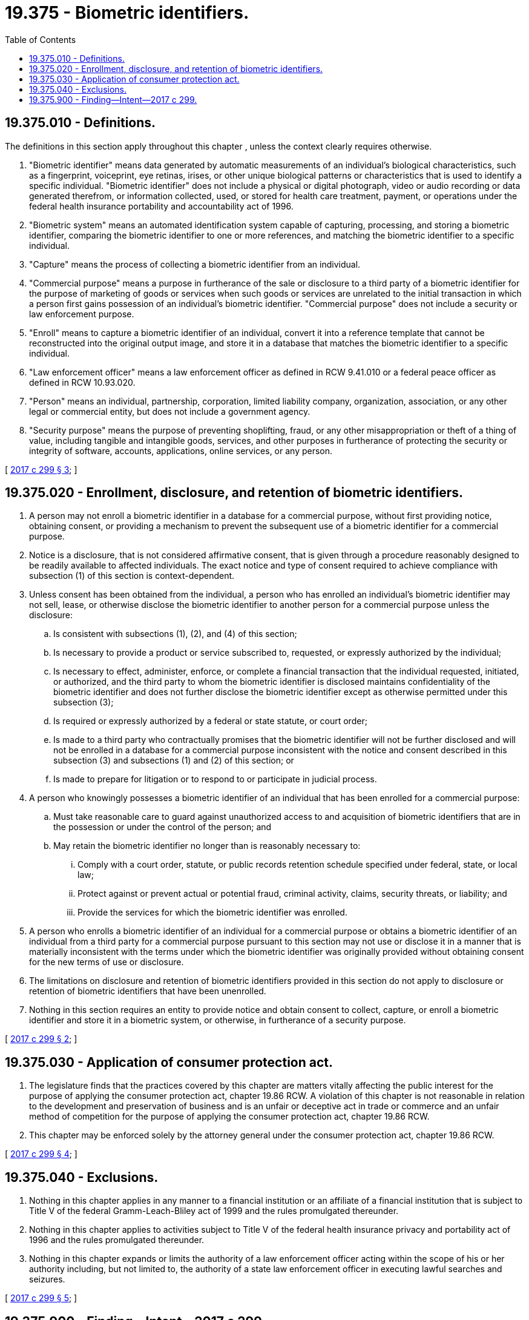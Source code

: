 = 19.375 - Biometric identifiers.
:toc:

== 19.375.010 - Definitions.
The definitions in this section apply throughout this chapter , unless the context clearly requires otherwise.

. "Biometric identifier" means data generated by automatic measurements of an individual's biological characteristics, such as a fingerprint, voiceprint, eye retinas, irises, or other unique biological patterns or characteristics that is used to identify a specific individual. "Biometric identifier" does not include a physical or digital photograph, video or audio recording or data generated therefrom, or information collected, used, or stored for health care treatment, payment, or operations under the federal health insurance portability and accountability act of 1996.

. "Biometric system" means an automated identification system capable of capturing, processing, and storing a biometric identifier, comparing the biometric identifier to one or more references, and matching the biometric identifier to a specific individual.

. "Capture" means the process of collecting a biometric identifier from an individual.

. "Commercial purpose" means a purpose in furtherance of the sale or disclosure to a third party of a biometric identifier for the purpose of marketing of goods or services when such goods or services are unrelated to the initial transaction in which a person first gains possession of an individual's biometric identifier. "Commercial purpose" does not include a security or law enforcement purpose.

. "Enroll" means to capture a biometric identifier of an individual, convert it into a reference template that cannot be reconstructed into the original output image, and store it in a database that matches the biometric identifier to a specific individual.

. "Law enforcement officer" means a law enforcement officer as defined in RCW 9.41.010 or a federal peace officer as defined in RCW 10.93.020.

. "Person" means an individual, partnership, corporation, limited liability company, organization, association, or any other legal or commercial entity, but does not include a government agency.

. "Security purpose" means the purpose of preventing shoplifting, fraud, or any other misappropriation or theft of a thing of value, including tangible and intangible goods, services, and other purposes in furtherance of protecting the security or integrity of software, accounts, applications, online services, or any person.

[ http://lawfilesext.leg.wa.gov/biennium/2017-18/Pdf/Bills/Session%20Laws/House/1493-S.SL.pdf?cite=2017%20c%20299%20§%203[2017 c 299 § 3]; ]

== 19.375.020 - Enrollment, disclosure, and retention of biometric identifiers.
. A person may not enroll a biometric identifier in a database for a commercial purpose, without first providing notice, obtaining consent, or providing a mechanism to prevent the subsequent use of a biometric identifier for a commercial purpose.

. Notice is a disclosure, that is not considered affirmative consent, that is given through a procedure reasonably designed to be readily available to affected individuals. The exact notice and type of consent required to achieve compliance with subsection (1) of this section is context-dependent.

. Unless consent has been obtained from the individual, a person who has enrolled an individual's biometric identifier may not sell, lease, or otherwise disclose the biometric identifier to another person for a commercial purpose unless the disclosure:

.. Is consistent with subsections (1), (2), and (4) of this section;

.. Is necessary to provide a product or service subscribed to, requested, or expressly authorized by the individual;

.. Is necessary to effect, administer, enforce, or complete a financial transaction that the individual requested, initiated, or authorized, and the third party to whom the biometric identifier is disclosed maintains confidentiality of the biometric identifier and does not further disclose the biometric identifier except as otherwise permitted under this subsection (3);

.. Is required or expressly authorized by a federal or state statute, or court order;

.. Is made to a third party who contractually promises that the biometric identifier will not be further disclosed and will not be enrolled in a database for a commercial purpose inconsistent with the notice and consent described in this subsection (3) and subsections (1) and (2) of this section; or

.. Is made to prepare for litigation or to respond to or participate in judicial process.

. A person who knowingly possesses a biometric identifier of an individual that has been enrolled for a commercial purpose:

.. Must take reasonable care to guard against unauthorized access to and acquisition of biometric identifiers that are in the possession or under the control of the person; and

.. May retain the biometric identifier no longer than is reasonably necessary to:

... Comply with a court order, statute, or public records retention schedule specified under federal, state, or local law;

... Protect against or prevent actual or potential fraud, criminal activity, claims, security threats, or liability; and

... Provide the services for which the biometric identifier was enrolled.

. A person who enrolls a biometric identifier of an individual for a commercial purpose or obtains a biometric identifier of an individual from a third party for a commercial purpose pursuant to this section may not use or disclose it in a manner that is materially inconsistent with the terms under which the biometric identifier was originally provided without obtaining consent for the new terms of use or disclosure.

. The limitations on disclosure and retention of biometric identifiers provided in this section do not apply to disclosure or retention of biometric identifiers that have been unenrolled.

. Nothing in this section requires an entity to provide notice and obtain consent to collect, capture, or enroll a biometric identifier and store it in a biometric system, or otherwise, in furtherance of a security purpose.

[ http://lawfilesext.leg.wa.gov/biennium/2017-18/Pdf/Bills/Session%20Laws/House/1493-S.SL.pdf?cite=2017%20c%20299%20§%202[2017 c 299 § 2]; ]

== 19.375.030 - Application of consumer protection act.
. The legislature finds that the practices covered by this chapter are matters vitally affecting the public interest for the purpose of applying the consumer protection act, chapter 19.86 RCW. A violation of this chapter is not reasonable in relation to the development and preservation of business and is an unfair or deceptive act in trade or commerce and an unfair method of competition for the purpose of applying the consumer protection act, chapter 19.86 RCW.

. This chapter may be enforced solely by the attorney general under the consumer protection act, chapter 19.86 RCW.

[ http://lawfilesext.leg.wa.gov/biennium/2017-18/Pdf/Bills/Session%20Laws/House/1493-S.SL.pdf?cite=2017%20c%20299%20§%204[2017 c 299 § 4]; ]

== 19.375.040 - Exclusions.
. Nothing in this chapter applies in any manner to a financial institution or an affiliate of a financial institution that is subject to Title V of the federal Gramm-Leach-Bliley act of 1999 and the rules promulgated thereunder.

. Nothing in this chapter applies to activities subject to Title V of the federal health insurance privacy and portability act of 1996 and the rules promulgated thereunder.

. Nothing in this chapter expands or limits the authority of a law enforcement officer acting within the scope of his or her authority including, but not limited to, the authority of a state law enforcement officer in executing lawful searches and seizures.

[ http://lawfilesext.leg.wa.gov/biennium/2017-18/Pdf/Bills/Session%20Laws/House/1493-S.SL.pdf?cite=2017%20c%20299%20§%205[2017 c 299 § 5]; ]

== 19.375.900 - Finding—Intent—2017 c 299.
The legislature finds that citizens of Washington are increasingly asked to disclose sensitive biological information that uniquely identifies them for commerce, security, and convenience. The collection and marketing of biometric information about individuals, without consent or knowledge of the individual whose data is collected, is of increasing concern. The legislature intends to require a business that collects and can attribute biometric data to a specific uniquely identified individual to disclose how it uses that biometric data, and provide notice to and obtain consent from an individual before enrolling or changing the use of that individual's biometric identifiers in a database.

[ http://lawfilesext.leg.wa.gov/biennium/2017-18/Pdf/Bills/Session%20Laws/House/1493-S.SL.pdf?cite=2017%20c%20299%20§%201[2017 c 299 § 1]; ]

